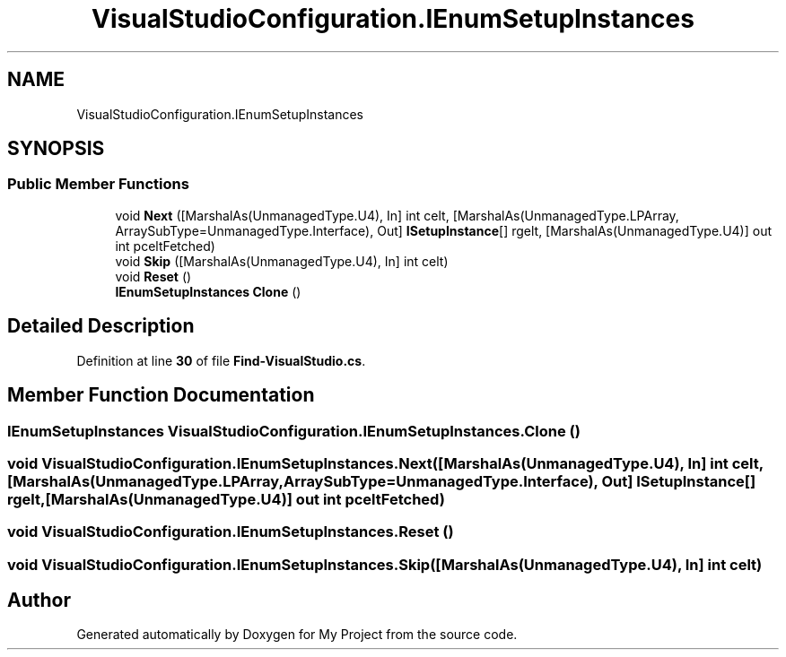 .TH "VisualStudioConfiguration.IEnumSetupInstances" 3 "My Project" \" -*- nroff -*-
.ad l
.nh
.SH NAME
VisualStudioConfiguration.IEnumSetupInstances
.SH SYNOPSIS
.br
.PP
.SS "Public Member Functions"

.in +1c
.ti -1c
.RI "void \fBNext\fP ([MarshalAs(UnmanagedType\&.U4), In] int celt, [MarshalAs(UnmanagedType\&.LPArray, ArraySubType=UnmanagedType\&.Interface), Out] \fBISetupInstance\fP[] rgelt, [MarshalAs(UnmanagedType\&.U4)] out int pceltFetched)"
.br
.ti -1c
.RI "void \fBSkip\fP ([MarshalAs(UnmanagedType\&.U4), In] int celt)"
.br
.ti -1c
.RI "void \fBReset\fP ()"
.br
.ti -1c
.RI "\fBIEnumSetupInstances\fP \fBClone\fP ()"
.br
.in -1c
.SH "Detailed Description"
.PP 
Definition at line \fB30\fP of file \fBFind\-VisualStudio\&.cs\fP\&.
.SH "Member Function Documentation"
.PP 
.SS "\fBIEnumSetupInstances\fP VisualStudioConfiguration\&.IEnumSetupInstances\&.Clone ()"

.SS "void VisualStudioConfiguration\&.IEnumSetupInstances\&.Next ([MarshalAs(UnmanagedType\&.U4), In] int celt, [MarshalAs(UnmanagedType\&.LPArray, ArraySubType=UnmanagedType\&.Interface), Out] \fBISetupInstance\fP[] rgelt, [MarshalAs(UnmanagedType\&.U4)] out int pceltFetched)"

.SS "void VisualStudioConfiguration\&.IEnumSetupInstances\&.Reset ()"

.SS "void VisualStudioConfiguration\&.IEnumSetupInstances\&.Skip ([MarshalAs(UnmanagedType\&.U4), In] int celt)"


.SH "Author"
.PP 
Generated automatically by Doxygen for My Project from the source code\&.
